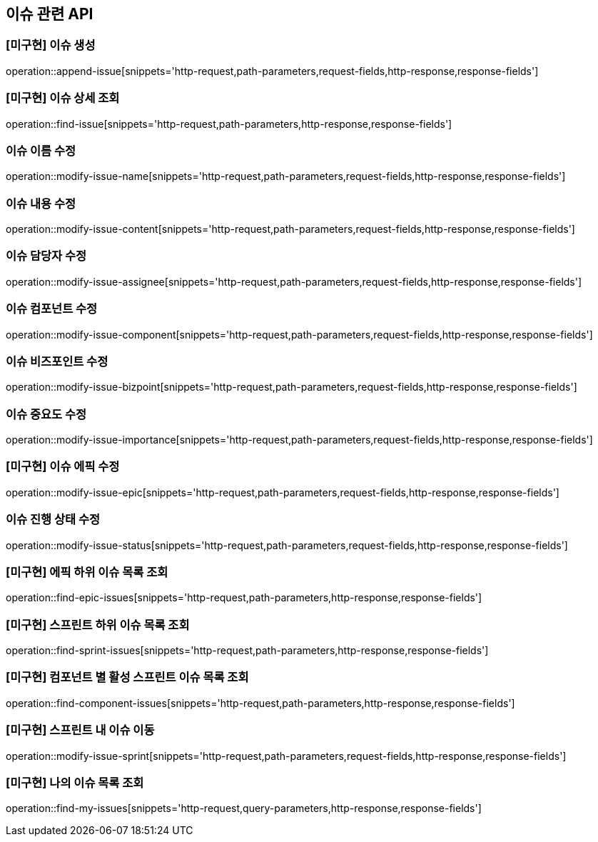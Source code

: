 == 이슈 관련 API

=== [미구현] 이슈 생성

operation::append-issue[snippets='http-request,path-parameters,request-fields,http-response,response-fields']

=== [미구현] 이슈 상세 조회

operation::find-issue[snippets='http-request,path-parameters,http-response,response-fields']

=== 이슈 이름 수정

operation::modify-issue-name[snippets='http-request,path-parameters,request-fields,http-response,response-fields']

=== 이슈 내용 수정

operation::modify-issue-content[snippets='http-request,path-parameters,request-fields,http-response,response-fields']

=== 이슈 담당자 수정

operation::modify-issue-assignee[snippets='http-request,path-parameters,request-fields,http-response,response-fields']

=== 이슈 컴포넌트 수정

operation::modify-issue-component[snippets='http-request,path-parameters,request-fields,http-response,response-fields']

=== 이슈 비즈포인트 수정

operation::modify-issue-bizpoint[snippets='http-request,path-parameters,request-fields,http-response,response-fields']

=== 이슈 중요도 수정

operation::modify-issue-importance[snippets='http-request,path-parameters,request-fields,http-response,response-fields']

=== [미구현] 이슈 에픽 수정

operation::modify-issue-epic[snippets='http-request,path-parameters,request-fields,http-response,response-fields']

=== 이슈 진행 상태 수정

operation::modify-issue-status[snippets='http-request,path-parameters,request-fields,http-response,response-fields']

=== [미구현] 에픽 하위 이슈 목록 조회

operation::find-epic-issues[snippets='http-request,path-parameters,http-response,response-fields']

=== [미구현] 스프린트 하위 이슈 목록 조회

operation::find-sprint-issues[snippets='http-request,path-parameters,http-response,response-fields']

=== [미구현] 컴포넌트 별 활성 스프린트 이슈 목록 조회

operation::find-component-issues[snippets='http-request,path-parameters,http-response,response-fields']

=== [미구현] 스프린트 내 이슈 이동

operation::modify-issue-sprint[snippets='http-request,path-parameters,request-fields,http-response,response-fields']

=== [미구현] 나의 이슈 목록 조회

operation::find-my-issues[snippets='http-request,query-parameters,http-response,response-fields']